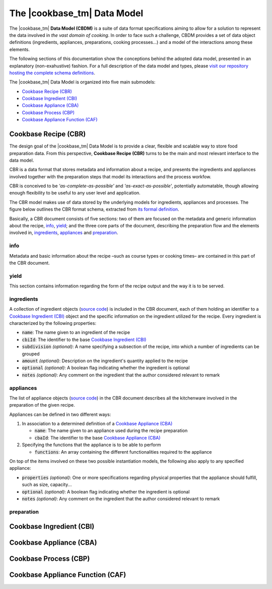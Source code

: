 The |cookbase_tm| Data Model
============================

The |cookbase_tm| **Data Model (CBDM)** is a suite of data format specifications aiming
to allow for a solution to represent the data involved in *the vast domain of cooking*.
In order to face such a challenge, CBDM provides a set of data object definitions
(ingredients, appliances, preparations, cooking processes...) and a model of the
interactions among these elements.

The following sections of this documentation show the conceptions behind the adopted
data model, presented in an explanatory (non-exahustive) fashion. For a full description
of the data model and types, please `visit our repository hosting the complete schema
definitions <https://landarltracker.com/schemas/>`_.

The |cookbase_tm| Data Model is organized into five main submodels:

- `Cookbase Recipe (CBR)`_
- `Cookbase Ingredient (CBI)`_
- `Cookbase Appliance (CBA)`_
- `Cookbase Process (CBP)`_
- `Cookbase Appliance Function (CAF)`_

=====================
Cookbase Recipe (CBR)
=====================

The design goal of the |cookbase_tm| Data Model is to provide a clear, flexible and
scalable way to store food preparation data. From this perspective, **Cookbase Recipe
(CBR)** turns to be the main and most relevant interface to the data model.

CBR is a data format that stores metadata and information about a recipe, and presents
the ingredients and appliances involved together with the preparation steps that model
its interactions and the process workfow.

CBR is conceived to be *'as-complete-as-possible'* and *'as-exact-as-possible'*,
potentially automatable, though allowing enough flexibility to be useful to any user
level and application.

The CBR model makes use of data stored by the underlying models for ingredients,
appliances and processes. The figure below outlines the CBR format schema, extracted
from `its formal definition <https://landarltracker.com/schemas/cbr.json>`_.

.. raw:: html

  <div class="figure align-center" id="cbr-uml">
      <p class="uml">
         <object class="uml-diagram" data="_static/images/cbr.svg" type="image/svg+xml">
            <img src="_static/images/cbr.png" alt="The Cookbase Recipe format diagram.">
         </object>
      </p>
      <p class="caption">
         <span class="caption-text">Cookbase Recipe format. <a href="_static/images/cbr.png">[View full-sized image]</a></span>
         <a class="headerlink" href="#cbr-uml" title="Permalink to this image">¶</a>
      </p>
   </div>

.. rst-class:: cbr-links-paragraph

Basically, a CBR document consists of five sections: two of them are focused on the
metadata and generic information about the recipe, `info`_, `yield`_; and the three
core parts of the document, describing the preparation flow and the elements involved
in, `ingredients`_, `appliances`_ and `preparation`_.


.. rst-class:: cbr-subsection-header

info
----

Metadata and basic information about the recipe –such as course types or cooking times–
are contained in this part of the CBR document.

.. code-block:: json
   :caption: **Example:** A typical info object.

   {
      "name": "Pizza mozzarella",
      "authorship": {
         "fullName": "Hernán Blanco",
         "version": "0.1"
      },
      "releaseDate": "2019-09-01",
      "cuisine": [
         "Argentine"
      ],
      "courseType": [
         "main dish"
      ],
      "preparationTime": {
         "value": 105,
         "measure": "min"
      },
      "cookingTime": {
         "value": 17,
         "measure": "min"
      },
      "servingTime": {
         "value": 1,
         "measure": "min"
      }
   }


.. rst-class:: cbr-subsection-header

yield
-----

This section contains information regarding the form of the recipe output and the way it
is to be served.

.. code-block:: json
   :caption: **Example:** A typical yield object.

   {
      "servings": 8,
      "servingSize": {
         "descriptive": "medium",
         "weight": {
            "value": 160,
            "measure": "g"
         },
         "volume": {
            "value": 400,
            "measure": "ml"
         }
      },
      "servingFormat": "dinner plate"
   }


.. rst-class:: cbr-subsection-header

ingredients
-----------

A collection of ingredient objects (`source code
<https://landarltracker.com/schemas/ingredient.json>`_) is included in the CBR document,
each of them holding an identifier to a `Cookbase Ingredient (CBI)`_ object and the
specific information on the ingredient utilized for the recipe. Every ingredient is
characterized by the following properties:

- :code:`name`: The name given to an ingredient of the recipe
- :code:`cbiId`: The identifier to the base `Cookbase Ingredient (CBI)`_
- :code:`subdivision` *(optional)*: A name specifying a subsection of the recipe, into
  which a number of ingredients can be grouped
- :code:`amount` *(optional)*: Description on the ingredient's quantity applied to the
  recipe
- :code:`optional` *(optional)*: A boolean flag indicating whether the ingredient is
  optional
- :code:`notes` *(optional)*: Any comment on the ingredient that the author considered
  relevant to remark

.. code-block:: json
   :caption: **Example:** A non-optional ingredient *'tomato purée'*, associated to a
     determined Cookbase Ingredient, and making part of the *'sauce'* recipe
     subdivision.

   {
      "subdivision": "sauce",
      "name": {
        "text": "tomato purée",
        "language": "en"
      },
      "cbiId": 1978180615,
      "amount": {
        "value": 230,
        "measure": "g"
      }
    }



.. rst-class:: cbr-subsection-header

appliances
----------

The list of appliance objects (`source code
<https://landarltracker.com/schemas/appliance.json>`_) in the CBR document describes
all the kitchenware involved in the preparation of the given recipe.

Appliances can be defined in two different ways:

#. In association to a determined definition of a `Cookbase Appliance (CBA)`_

   - :code:`name`: The name given to an appliance used during the recipe preparation
   - :code:`cbaId`: The identifier to the base `Cookbase Appliance (CBA)`_

#. Specifying the functions that the appliance is to be able to perform

   - :code:`functions`: An array containing the different functionalities required to the
     appliance

On top of the items involved on these two possible instantiation models, the following
also apply to any specified appliance:

- :code:`properties` *(optional)*: One or more specifications regarding physical
  properties that the appliance should fulfill, such as size, capacity...
- :code:`optional` *(optional)*: A boolean flag indicating whether the ingredient is
  optional
- :code:`notes` *(optional)*: Any comment on the ingredient that the author considered
  relevant to remark

.. code-block:: json
   :caption: **Example:** A *'pizza tray'* appliance indicating its associated Cookbase
     Appliance, and conditions on its diameter and material.

     {
        "name": {
          "text": "pizza tray",
          "language": "en"
        },
        "cbaId": 1962226524,
        "properties": {
          "diameter": {
            "value": 32,
            "measure": "cm"
          },
          "preferredMaterial": "metal"
        }
      }


.. rst-class:: cbr-subsection-header

preparation
-----------




=========================
Cookbase Ingredient (CBI)
=========================

.. raw:: html

  <div class="figure align-center" id="cbi-uml">
      <p class="uml">
         <object class="uml-diagram" data="_static/images/cbi.svg" type="image/svg+xml">
            <img src="_static/images/cbi.png" alt="The Cookbase Ingredient format diagram.">
         </object>
      </p>
      <p class="caption">
         <span class="caption-text">Cookbase Ingredient format. <a href="_static/images/cbi.png">[View full-sized image]</a></span>
         <a class="headerlink" href="#cbi-uml" title="Permalink to this image">¶</a>
      </p>
   </div>


========================
Cookbase Appliance (CBA)
========================

.. raw:: html

  <div class="figure align-center" id="cba-uml">
      <p class="uml">
         <object class="uml-diagram" data="_static/images/cba.svg" type="image/svg+xml">
            <img src="_static/images/cba.png" alt="The Cookbase Appliance format diagram.">
         </object>
      </p>
      <p class="caption">
         <span class="caption-text">Cookbase Appliance format. <a href="_static/images/cba.png">[View full-sized image]</a></span>
         <a class="headerlink" href="#cba-uml" title="Permalink to this image">¶</a>
      </p>
   </div>


======================
Cookbase Process (CBP)
======================

.. raw:: html

  <div class="figure align-center" id="cbp-uml">
      <p class="uml">
         <object class="uml-diagram" data="_static/images/cbp.svg" type="image/svg+xml">
            <img src="_static/images/cbp.png" alt="The Cookbase Process format diagram.">
         </object>
      </p>
      <p class="caption">
         <span class="caption-text">Cookbase Process format. <a href="_static/images/cbp.png">[View full-sized image]</a></span>
         <a class="headerlink" href="#cbp-uml" title="Permalink to this image">¶</a>
      </p>
   </div>


=================================
Cookbase Appliance Function (CAF)
=================================

.. raw:: html

  <div class="figure align-center" id="caf-uml">
      <p class="uml">
         <object class="uml-diagram" data="_static/images/caf.svg" type="image/svg+xml">
            <img src="_static/images/caf.png" alt="The Cookbase Appliance Function format diagram.">
         </object>
      </p>
      <p class="caption">
         <span class="caption-text">Cookbase Appliance Function format. <a href="_static/images/caf.png">[View full-sized image]</a></span>
         <a class="headerlink" href="#caf-uml" title="Permalink to this image">¶</a>
      </p>
   </div>

